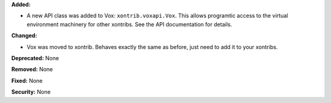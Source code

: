 **Added:**

* A new API class was added to Vox: ``xontrib.voxapi.Vox``. This allows programtic access to the virtual environment machinery for other xontribs. See the API documentation for details.

**Changed:** 

* Vox was moved to xontrib. Behaves exactly the same as before, just need to add it to your xontribs.

**Deprecated:** None

**Removed:** None

**Fixed:** None

**Security:** None
